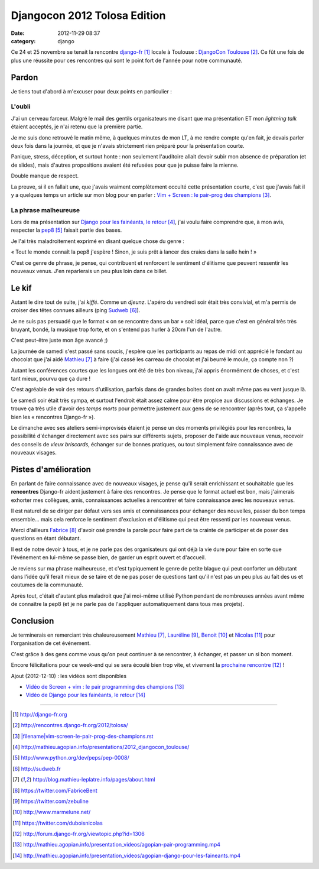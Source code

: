 Djangocon 2012 Tolosa Edition
#############################
:date: 2012-11-29 08:37
:category: django

Ce 24 et 25 novembre se tenait la rencontre django-fr_ locale à Toulouse :
`DjangoCon Toulouse`_. Ce fût une fois de plus une réussite pour ces rencontres
qui sont le point fort de l'année pour notre communauté.


Pardon
======

Je tiens tout d'abord à m'excuser pour deux points en particulier :

L'oubli
-------

J'ai un cerveau farceur. Malgré le mail des gentils organisateurs me disant que
ma présentation ET mon *lightning talk* étaient acceptés, je n'ai retenu que la
première partie.

Je me suis donc retrouvé le matin même, à quelques minutes de
mon LT, à me rendre compte qu'en fait, je devais parler deux fois dans la
journée, et que je n'avais strictement rien préparé pour la présentation
courte.

Panique, stress, déception, et surtout honte : non seulement l'auditoire allait
devoir subir mon absence de préparation (et de slides), mais d'autres
propositions avaient été refusées pour que je puisse faire la mienne.

Double manque de respect.

La preuve, si il en fallait une, que j'avais vraiment complètement occulté
cette présentation courte, c'est que j'avais fait il y a quelques temps un
article sur mon blog pour en parler : `Vim + Screen : le pair-prog des
champions`_.


La phrase malheureuse
---------------------

Lors de ma présentation sur `Django pour les fainéants, le retour`_, j'ai voulu
faire comprendre que, à mon avis, respecter la pep8_ faisait partie des bases.

Je l'ai très maladroitement exprimé en disant quelque chose du genre :

« Tout le monde connaît la pep8 j'espère ! Sinon, je suis prêt à lancer des
craies dans la salle hein ! »

C'est ce genre de phrase, je pense, qui contribuent et renforcent le sentiment
d'élitisme que peuvent ressentir les nouveaux venus. J'en reparlerais un peu
plus loin dans ce billet.


Le kif
======

Autant le dire tout de suite, j'ai *kiffé*. Comme un *djeunz*. L'apéro du
vendredi soir était très convivial, et m'a permis de croiser des têtes connues
ailleurs (ping Sudweb_).

Je ne suis pas persuadé que le format « on se rencontre dans un bar » soit
idéal, parce que c'est en général très très bruyant, bondé, la musique trop
forte, et on s'entend pas hurler à 20cm l'un de
l'autre.

C'est peut-être juste mon âge avancé ;)

La journée de samedi s'est passé sans soucis, j'espère que les participants au
repas de midi ont apprécié le fondant au chocolat que j'ai aidé Mathieu_ à
faire (j'ai cassé les carreau de chocolat et j'ai beurré le moule, ça compte
non ?)

Autant les conférences courtes que les longues ont été de très bon niveau, j'ai
appris énormément de choses, et c'est tant mieux, pourvu que ça dure !

C'est agréable de voir des retours d'utilisation, parfois dans de grandes
boites dont on avait même pas eu vent jusque là.

Le samedi soir était très sympa, et surtout l'endroit était assez calme pour
être propice aux discussions et échanges. Je trouve ça très utile d'avoir des
*temps morts* pour permettre justement aux gens de se rencontrer (après tout,
ça s'appelle bien les « rencontres Django-fr »).

Le dimanche avec ses ateliers semi-improvisés étaient je pense un des moments
privilégiés pour les rencontres, la possibilité d'échanger directement avec ses
pairs sur différents sujets, proposer de l'aide aux nouveaux venus, recevoir
des conseils de *vieux briscards*, échanger sur de bonnes pratiques, ou tout
simplement faire connaissance avec de nouveaux visages.


Pistes d'amélioration
=====================

En parlant de faire connaissance avec de nouveaux visages, je pense qu'il
serait enrichissant et souhaitable que les **rencontres** Django-fr aident
justement à faire des rencontres. Je pense que le format actuel est bon, mais
j'aimerais exhorter mes collègues, amis, connaissances actuelles à rencontrer
et faire connaissance avec les nouveaux venus.

Il est naturel de se diriger par défaut vers ses amis et connaissances pour
échanger des nouvelles, passer du bon temps ensemble... mais cela renforce le
sentiment d'exclusion et d'élitisme qui peut être ressenti par les nouveaux
venus.

Merci d'ailleurs Fabrice_ d'avoir osé prendre la parole pour faire part de ta
crainte de participer et de poser des questions en étant débutant.

Il est de notre devoir à tous, et je ne parle pas des organisateurs qui ont
déjà la vie dure pour faire en sorte que l'événement en lui-même se passe bien,
de garder un esprit ouvert et d'accueil.

Je reviens sur ma phrase malheureuse, et c'est typiquement le genre de petite
blague qui peut conforter un débutant dans l'idée qu'il ferait mieux de se
taire et de ne pas poser de questions tant qu'il n'est pas un peu plus au fait
des us et coutumes de la communauté.

Après tout, c'était d'autant plus maladroit que j'ai moi-même utilisé Python
pendant de nombreuses années avant même de connaître la pep8 (et je ne parle
pas de l'appliquer automatiquement dans tous mes projets).


Conclusion
==========

Je terminerais en remerciant très chaleureusement Mathieu_, Lauréline_, Benoit_
et Nicolas_ pour l'organisation de cet événement. 

C'est grâce à des gens comme vous qu'on peut continuer à se rencontrer, à
échanger, et passer un si bon moment.

Encore félicitations pour ce week-end qui se sera écoulé bien trop vite, et
vivement la `prochaine rencontre`_ !

Ajout (2012-12-10) : les vidéos sont disponibles

* `Vidéo de Screen + vim : le pair programming des champions`_
* `Vidéo de Django pour les fainéants, le retour`_

----


.. target-notes::

.. _django-fr: http://django-fr.org
.. _DjangoCon Toulouse: http://rencontres.django-fr.org/2012/tolosa/
.. _`Vim + Screen : le pair-prog des champions`: |filename|vim-screen-le-pair-prog-des-champions.rst
.. _Django pour les fainéants, le retour: http://mathieu.agopian.info/presentations/2012_djangocon_toulouse/
.. _pep8: http://www.python.org/dev/peps/pep-0008/
.. _Sudweb: http://sudweb.fr
.. _Mathieu: http://blog.mathieu-leplatre.info/pages/about.html
.. _Fabrice: https://twitter.com/FabriceBent
.. _Lauréline: https://twitter.com/zebuline
.. _Benoit: http://www.marmelune.net/
.. _Nicolas: https://twitter.com/duboisnicolas
.. _prochaine rencontre: http://forum.django-fr.org/viewtopic.php?id=1306
.. _`Vidéo de Screen + vim : le pair programming des champions`: http://mathieu.agopian.info/presentation_videos/agopian-pair-programming.mp4
.. _Vidéo de Django pour les fainéants, le retour: http://mathieu.agopian.info/presentation_videos/agopian-django-pour-les-faineants.mp4
